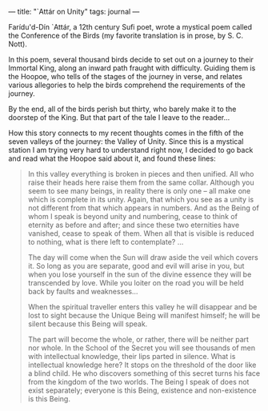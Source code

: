 :PROPERTIES:
:ID:       6716E6E7-500A-469C-9A26-19756D78D9FE
:SLUG:     attar-on-unity
:END:
---
title: "`Attár on Unity"
tags: journal
---

Farídu'd-Dín `Attár, a 12th century Sufi poet, wrote a mystical poem
called the Conference of the Birds (my favorite translation is in prose,
by S. C. Nott).

In this poem, several thousand birds decide to set out on a journey to
their Immortal King, along an inward path fraught with difficulty.
Guiding them is the Hoopoe, who tells of the stages of the journey in
verse, and relates various allegories to help the birds comprehend the
requirements of the journey.

By the end, all of the birds perish but thirty, who barely make it to
the doorstep of the King. But that part of the tale I leave to the
reader...

How this story connects to my recent thoughts comes in the fifth of the
seven valleys of the journey: the Valley of Unity. Since this is a
mystical station I am trying very hard to understand right now, I
decided to go back and read what the Hoopoe said about it, and found
these lines:

#+BEGIN_QUOTE
In this valley everything is broken in pieces and then unified. All who
raise their heads here raise them from the same collar. Although you
seem to see many beings, in reality there is only one -- all make one
which is complete in its unity. Again, that which you see as a unity is
not different from that which appears in numbers. And as the Being of
whom I speak is beyond unity and numbering, cease to think of eternity
as before and after; and since these two eternities have vanished, cease
to speak of them. When all that is visible is reduced to nothing, what
is there left to contemplate? ...

The day will come when the Sun will draw aside the veil which covers it.
So long as you are separate, good and evil will arise in you, but when
you lose yourself in the sun of the divine essence they will be
transcended by love. While you loiter on the road you will be held back
by faults and weaknesses...

When the spiritual traveller enters this valley he will disappear and be
lost to sight because the Unique Being will manifest himself; he will be
silent because this Being will speak.

The part will become the whole, or rather, there will be neither part
nor whole. In the School of the Secret you will see thousands of men
with intellectual knowledge, their lips parted in silence. What is
intellectual knowledge here? It stops on the threshold of the door like
a blind child. He who discovers something of this secret turns his face
from the kingdom of the two worlds. The Being I speak of does not exist
separately; everyone is this Being, existence and non-existence is this
Being.

#+END_QUOTE
